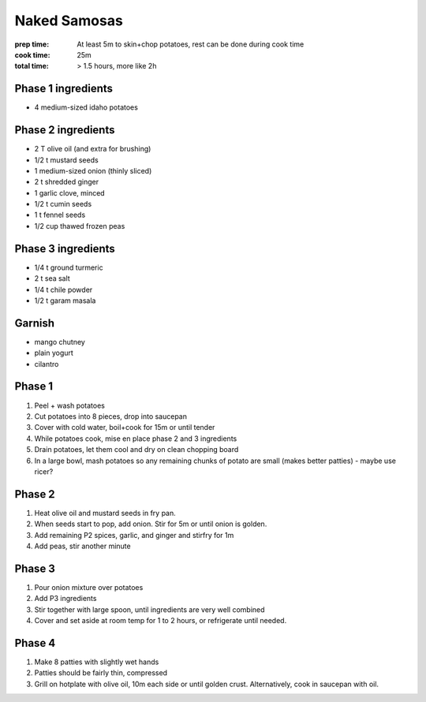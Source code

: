 Naked Samosas
=============
:prep time: At least 5m to skin+chop potatoes, rest can be done during cook time
:cook time: 25m
:total time: > 1.5 hours, more like 2h

Phase 1 ingredients
-------------------

- 4 medium-sized idaho potatoes

Phase 2 ingredients
-------------------

- 2 T olive oil (and extra for brushing)
- 1/2 t mustard seeds
- 1 medium-sized onion (thinly sliced)
- 2 t shredded ginger
- 1 garlic clove, minced
- 1/2 t cumin seeds
- 1 t fennel seeds
- 1/2 cup thawed frozen peas

Phase 3 ingredients
-------------------

- 1/4 t ground turmeric
- 2 t sea salt
- 1/4 t chile powder
- 1/2 t garam masala

Garnish
-------

- mango chutney
- plain yogurt
- cilantro

Phase 1
-------
1. Peel + wash potatoes
2. Cut potatoes into 8 pieces, drop into saucepan
3. Cover with cold water, boil+cook for 15m or until tender
4. While potatoes cook, mise en place phase 2 and 3 ingredients
5. Drain potatoes, let them cool and dry on clean chopping board
6. In a large bowl, mash potatoes so any remaining chunks of potato are small (makes better patties) - maybe use ricer?

Phase 2
-------
1. Heat olive oil and mustard seeds in fry pan. 
2. When seeds start to pop, add onion. Stir for 5m or until onion is golden.
3. Add remaining P2 spices, garlic, and ginger and stirfry for 1m
4. Add peas, stir another minute

Phase 3
-------
1. Pour onion mixture over potatoes
2. Add P3 ingredients
3. Stir together with large spoon, until ingredients are very well combined
4. Cover and set aside at room temp for 1 to 2 hours, or refrigerate until needed.

Phase 4
-------
1. Make 8 patties with slightly wet hands
2. Patties should be fairly thin, compressed
3. Grill on hotplate with olive oil, 10m each side or until golden crust. Alternatively, cook in saucepan with oil.
